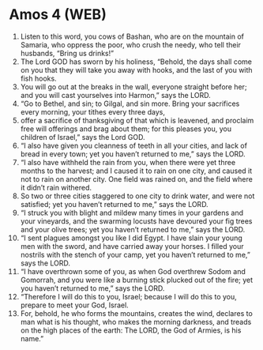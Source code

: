* Amos 4 (WEB)
:PROPERTIES:
:ID: WEB/30-AMO04
:END:

1. Listen to this word, you cows of Bashan, who are on the mountain of Samaria, who oppress the poor, who crush the needy, who tell their husbands, “Bring us drinks!”
2. The Lord GOD has sworn by his holiness, “Behold, the days shall come on you that they will take you away with hooks, and the last of you with fish hooks.
3. You will go out at the breaks in the wall, everyone straight before her; and you will cast yourselves into Harmon,” says the LORD.
4. “Go to Bethel, and sin; to Gilgal, and sin more. Bring your sacrifices every morning, your tithes every three days,
5. offer a sacrifice of thanksgiving of that which is leavened, and proclaim free will offerings and brag about them; for this pleases you, you children of Israel,” says the Lord GOD.
6. “I also have given you cleanness of teeth in all your cities, and lack of bread in every town; yet you haven’t returned to me,” says the LORD.
7. “I also have withheld the rain from you, when there were yet three months to the harvest; and I caused it to rain on one city, and caused it not to rain on another city. One field was rained on, and the field where it didn’t rain withered.
8. So two or three cities staggered to one city to drink water, and were not satisfied; yet you haven’t returned to me,” says the LORD.
9. “I struck you with blight and mildew many times in your gardens and your vineyards, and the swarming locusts have devoured your fig trees and your olive trees; yet you haven’t returned to me,” says the LORD.
10. “I sent plagues amongst you like I did Egypt. I have slain your young men with the sword, and have carried away your horses. I filled your nostrils with the stench of your camp, yet you haven’t returned to me,” says the LORD.
11. “I have overthrown some of you, as when God overthrew Sodom and Gomorrah, and you were like a burning stick plucked out of the fire; yet you haven’t returned to me,” says the LORD.
12. “Therefore I will do this to you, Israel; because I will do this to you, prepare to meet your God, Israel.
13. For, behold, he who forms the mountains, creates the wind, declares to man what is his thought, who makes the morning darkness, and treads on the high places of the earth: The LORD, the God of Armies, is his name.”
